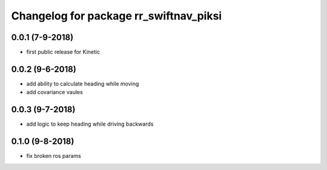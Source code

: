 ^^^^^^^^^^^^^^^^^^^^^^^^^^^^^^^^^^^^^^^
Changelog for package rr_swiftnav_piksi
^^^^^^^^^^^^^^^^^^^^^^^^^^^^^^^^^^^^^^^

0.0.1 (7-9-2018)
-------------------
* first public release for Kinetic
0.0.2 (9-6-2018)
-------------------
* add ability to calculate heading while moving
* add covariance vaules 
0.0.3 (9-7-2018)
-------------------
* add logic to keep heading while driving backwards
0.1.0 (9-8-2018)
-------------------
* fix broken ros params
